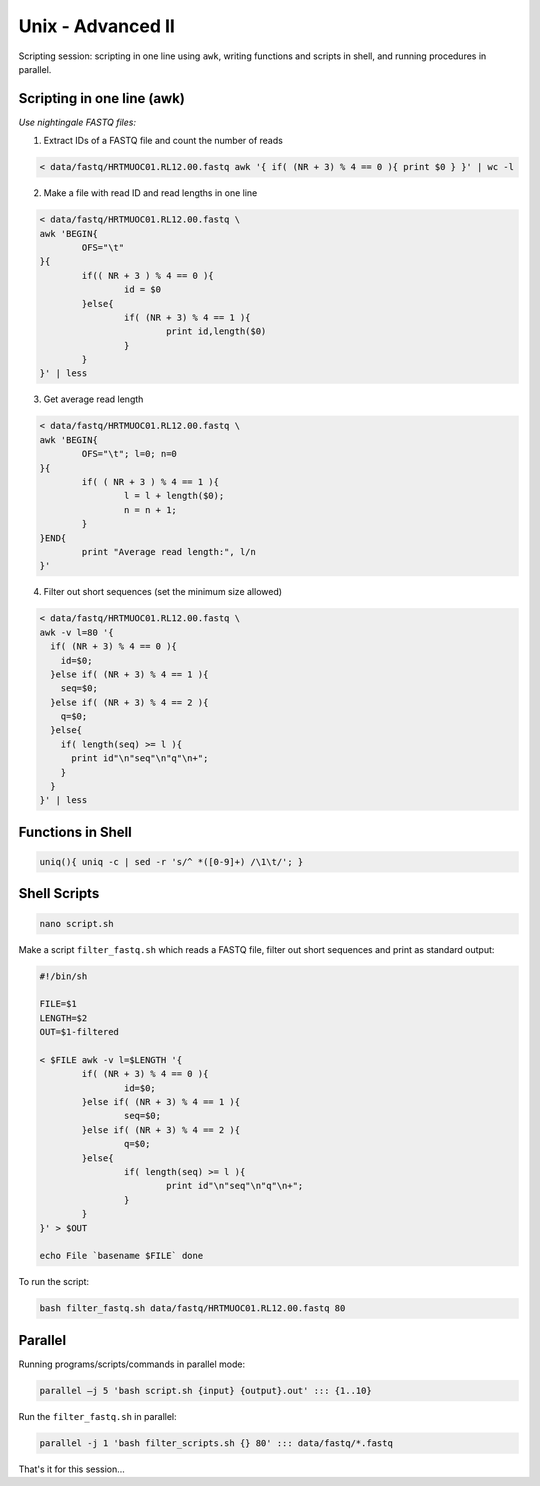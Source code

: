Unix - Advanced II
==================

Scripting session: scripting in one line using ``awk``,
writing functions and scripts in shell, and running procedures in parallel.


Scripting in one line (awk)
---------------------------

*Use nightingale FASTQ files:*

1. Extract IDs of a FASTQ file and count the number of reads

.. code-block:: bash

	< data/fastq/HRTMUOC01.RL12.00.fastq awk '{ if( (NR + 3) % 4 == 0 ){ print $0 } }' | wc -l

2. Make a file with read ID and read lengths in one line

.. code-block:: bash

	< data/fastq/HRTMUOC01.RL12.00.fastq \
	awk 'BEGIN{
		OFS="\t"
	}{
		if(( NR + 3 ) % 4 == 0 ){
			id = $0
		}else{
			if( (NR + 3) % 4 == 1 ){
				print id,length($0)
			}
		}
	}' | less

3. Get average read length

.. code-block:: bash

	< data/fastq/HRTMUOC01.RL12.00.fastq \
	awk 'BEGIN{
		OFS="\t"; l=0; n=0
	}{
		if( ( NR + 3 ) % 4 == 1 ){
			l = l + length($0);
			n = n + 1;
		}
	}END{
		print "Average read length:", l/n
	}'

4. Filter out short sequences (set the minimum size allowed)

.. code-block:: bash

	< data/fastq/HRTMUOC01.RL12.00.fastq \
	awk -v l=80 '{
	  if( (NR + 3) % 4 == 0 ){
	    id=$0;
	  }else if( (NR + 3) % 4 == 1 ){
	    seq=$0;
	  }else if( (NR + 3) % 4 == 2 ){
	    q=$0;
	  }else{
	    if( length(seq) >= l ){
	      print id"\n"seq"\n"q"\n+";
	    }
	  }
	}' | less

Functions in Shell
------------------

.. code-block:: bash

	uniq(){ uniq -c | sed -r 's/^ *([0-9]+) /\1\t/'; }

Shell Scripts
-------------

.. code-block:: bash

	nano script.sh

Make a script ``filter_fastq.sh`` which reads a FASTQ file, filter out short sequences
and print as standard output:

.. code-block:: bash

	#!/bin/sh

	FILE=$1
	LENGTH=$2
	OUT=$1-filtered

	< $FILE awk -v l=$LENGTH '{
		if( (NR + 3) % 4 == 0 ){
			id=$0;
		}else if( (NR + 3) % 4 == 1 ){
			seq=$0;
		}else if( (NR + 3) % 4 == 2 ){
			q=$0;
		}else{
			if( length(seq) >= l ){
				print id"\n"seq"\n"q"\n+";
			}
		}
	}' > $OUT

	echo File `basename $FILE` done

To run the script:

.. code-block:: bash

	bash filter_fastq.sh data/fastq/HRTMUOC01.RL12.00.fastq 80

Parallel
--------

Running programs/scripts/commands in parallel mode:

.. code-block:: bash

 parallel –j 5 'bash script.sh {input} {output}.out' ::: {1..10}

Run the ``filter_fastq.sh`` in parallel:

.. code-block:: bash

	parallel -j 1 'bash filter_scripts.sh {} 80' ::: data/fastq/*.fastq

That's it for this session...
